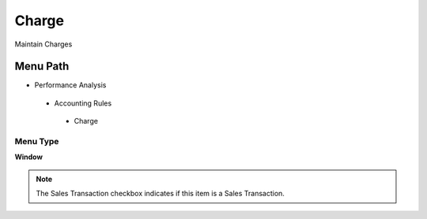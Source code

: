 
.. _functional-guide/menu/charge:

======
Charge
======

Maintain Charges

Menu Path
=========


* Performance Analysis

 * Accounting Rules

  * Charge

Menu Type
---------
\ **Window**\ 

.. note::
    The Sales Transaction checkbox indicates if this item is a Sales Transaction.


.. seealso::
    :ref:`functional-guidewindow-charge`
